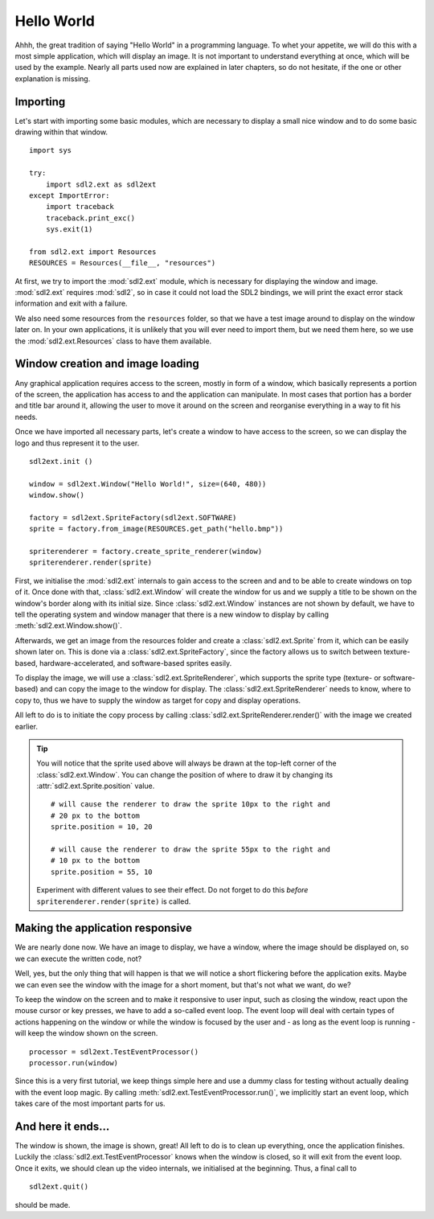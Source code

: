 .. _hello_world:

Hello World
===========
Ahhh, the great tradition of saying "Hello World" in a programming
language. To whet your appetite, we will do this with a most simple
application, which will display an image. It is not important to understand
everything at once, which will be used by the example. Nearly all parts used
now are explained in later chapters, so do not hesitate, if the one or other
explanation is missing.

Importing
---------
Let's start with importing some basic modules, which are necessary to
display a small nice window and to do some basic drawing within that
window. ::

    import sys

    try:
        import sdl2.ext as sdl2ext
    except ImportError:
        import traceback
        traceback.print_exc()
        sys.exit(1)

    from sdl2.ext import Resources
    RESOURCES = Resources(__file__, "resources")

At first, we try to import the :mod:`sdl2.ext` module, which is
necessary for displaying the window and image. :mod:`sdl2.ext` requires
:mod:`sdl2`, so in case it could not load the SDL2 bindings, we will
print the exact error stack information and exit with a failure.

We also need some resources from the ``resources`` folder, so
that we have a test image around to display on the window later on. In
your own applications, it is unlikely that you will ever need to import
them, but we need them here, so we use the :mod:`sdl2.ext.Resources`
class to have them available.

Window creation and image loading
---------------------------------
Any graphical application requires access to the screen, mostly in form
of a window, which basically represents a portion of the screen, the
application has access to and the application can manipulate. In most cases
that portion has a border and title bar around it, allowing the user to move
it around on the screen and reorganise everything in a way to fit his needs.

Once we have imported all necessary parts, let's create a window to have
access to the screen, so we can display the logo and thus represent it
to the user. ::

    sdl2ext.init ()

    window = sdl2ext.Window("Hello World!", size=(640, 480))
    window.show()

    factory = sdl2ext.SpriteFactory(sdl2ext.SOFTWARE)
    sprite = factory.from_image(RESOURCES.get_path("hello.bmp"))

    spriterenderer = factory.create_sprite_renderer(window)
    spriterenderer.render(sprite)

First, we initialise the :mod:`sdl2.ext` internals to gain access to the
screen and and to be able to create windows on top of it. Once done with that,
:class:`sdl2.ext.Window` will create the window for us and we
supply a title to be shown on the window's border along with its initial size.
Since :class:`sdl2.ext.Window` instances are not shown by default,
we have to tell the operating system and window manager that there is a new
window to display by calling :meth:`sdl2.ext.Window.show()`.

Afterwards, we get an image from the resources folder and create a
:class:`sdl2.ext.Sprite` from it, which can be easily shown later
on. This is done via a :class:`sdl2.ext.SpriteFactory`, since the
factory allows us to switch between texture-based, hardware-accelerated, and
software-based sprites easily.

To display the image, we will use a :class:`sdl2.ext.SpriteRenderer`,
which supports the sprite type (texture- or software-based) and can copy the
image to the window for display. The :class:`sdl2.ext.SpriteRenderer`
needs to know, where to copy to, thus we have to supply the window as target
for copy and display operations.

All left to do is to initiate the copy process by calling
:class:`sdl2.ext.SpriteRenderer.render()` with the image we
created earlier.

.. tip::

   You will notice that the sprite used above will always be drawn at the
   top-left corner of the :class:`sdl2.ext.Window`. You can change
   the position of where to draw it by changing its
   :attr:`sdl2.ext.Sprite.position` value. ::

        # will cause the renderer to draw the sprite 10px to the right and
        # 20 px to the bottom
        sprite.position = 10, 20

        # will cause the renderer to draw the sprite 55px to the right and
        # 10 px to the bottom
        sprite.position = 55, 10

   Experiment with different values to see their effect. Do not forget to do
   this *before* ``spriterenderer.render(sprite)`` is called.

Making the application responsive
---------------------------------
We are nearly done now. We have an image to display, we have a window, where
the image should be displayed on, so we can execute the written code, not?

Well, yes, but the only thing that will happen is that we will notice a
short flickering before the application exits. Maybe we can even see
the window with the image for a short moment, but that's not what we
want, do we?

To keep the window on the screen and to make it responsive to user
input, such as closing the window, react upon the mouse cursor or key
presses, we have to add a so-called event loop. The event loop will deal
with certain types of actions happening on the window or while the
window is focused by the user and - as long as the event loop is
running - will keep the window shown on the screen. ::

    processor = sdl2ext.TestEventProcessor()
    processor.run(window)

Since this is a very first tutorial, we keep things simple here and use a
dummy class for testing without actually dealing with the event loop magic.
By calling :meth:`sdl2.ext.TestEventProcessor.run()`, we implicitly start an
event loop, which takes care of the most important parts for us.

And here it ends...
-------------------
The window is shown, the image is shown, great! All left to do is to clean up
everything, once the application finishes. Luckily the
:class:`sdl2.ext.TestEventProcessor` knows when the window is closed, so
it will exit from the event loop. Once it exits, we should clean up the
video internals, we initialised at the beginning. Thus, a final call to ::

    sdl2ext.quit()

should be made.
